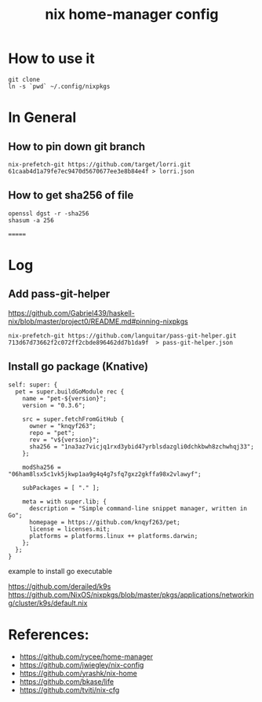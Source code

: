 #+TITLE: nix home-manager config

* How to use it
#+BEGIN_SRC shell
git clone 
ln -s `pwd` ~/.config/nixpkgs
#+END_SRC


* In General
** How to pin down git branch
#+BEGIN_SRC shell
nix-prefetch-git https://github.com/target/lorri.git 61caab4d1a79fe7ec9470d5670677ee3e8b84e4f > lorri.json
#+END_SRC

** How to get sha256 of file
#+BEGIN_SRC
openssl dgst -r -sha256
shasum -a 256
#+END_SRC
=======

* Log 
** Add pass-git-helper
https://github.com/Gabriel439/haskell-nix/blob/master/project0/README.md#pinning-nixpkgs
#+BEGIN_SRC shell
nix-prefetch-git https://github.com/languitar/pass-git-helper.git 713d67d73662f2c072ff2cbde896462dd7b1da9f  > pass-git-helper.json
#+END_SRC

** Install go package (Knative)

#+begin_src 
self: super: {
  pet = super.buildGoModule rec {
    name = "pet-${version}";
    version = "0.3.6";

    src = super.fetchFromGitHub {
      owner = "knqyf263";
      repo = "pet";
      rev = "v${version}";
      sha256 = "1na3az7vicjq1rxd3ybid47yrblsdazgli0dchkbwh8zchwhqj33";
    };

    modSha256 = "06ham8lsx5c1vk5jkwp1aa9g4q4g7sfq7gxz2gkffa98x2vlawyf";

    subPackages = [ "." ];

    meta = with super.lib; {
      description = "Simple command-line snippet manager, written in Go";
      homepage = https://github.com/knqyf263/pet;
      license = licenses.mit;
      platforms = platforms.linux ++ platforms.darwin;
    };
  };
}
#+end_src

example to install go executable



https://github.com/derailed/k9s
https://github.com/NixOS/nixpkgs/blob/master/pkgs/applications/networking/cluster/k9s/default.nix

* References:
- https://github.com/rycee/home-manager
- https://github.com/jwiegley/nix-config
- https://github.com/yrashk/nix-home
- https://github.com/bkase/life
- https://github.com/tviti/nix-cfg


